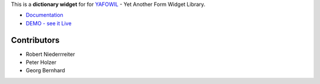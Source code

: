 This is a **dictionary widget** for for `YAFOWIL 
<http://pypi.python.org/pypi/yafowil>`_ - Yet Another Form Widget Library.

- `Documentation <http://docs.yafowil.info/en/latest/blueprints.html#dict>`_
- `DEMO - see it Live <http://demo.yafowil.info/++widget++yafowil.widget.dict/index.html>`_


Contributors
============

- Robert Niederrreiter
- Peter Holzer
- Georg Bernhard
